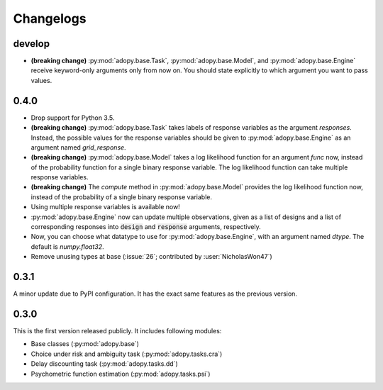 Changelogs
==========

develop
-------

* **(breaking change)** :py:mod:`adopy.base.Task`, :py:mod:`adopy.base.Model`,
  and :py:mod:`adopy.base.Engine` receive keyword-only arguments only from now
  on. You should state explicitly to which argument you want to pass values.

0.4.0
-----

* Drop support for Python 3.5.
* **(breaking change)** :py:mod:`adopy.base.Task` takes labels of response variables
  as the argument `responses`. Instead, the possible values for the response
  variables should be given to :py:mod:`adopy.base.Engine` as an argument
  named `grid_response`.
* **(breaking change)** :py:mod:`adopy.base.Model` takes a log likelihood function
  for an argument `func` now, instead of the probability function for a single
  binary response variable. The log likelihood function can take multiple
  response variables.
* **(breaking change)** The `compute` method in :py:mod:`adopy.base.Model`
  provides the log likelihood function now, instead of the probability of a
  single binary response variable.
* Using multiple response variables is available now!
* :py:mod:`adopy.base.Engine` now can update multiple observations, given as a
  list of designs and a list of corresponding responses into :code:`design` and
  :code:`response` arguments, respectively.
* Now, you can choose what datatype to use for :py:mod:`adopy.base.Engine`,
  with an argument named `dtype`. The default is `numpy.float32`.
* Remove unusing types at base (:issue:`26`; contributed by :user:`NicholasWon47`)

0.3.1
-----

A minor update due to PyPI configuration. It has the exact same
features as the previous version.

0.3.0
-----

This is the first version released publicly. It includes following modules:

* Base classes (:py:mod:`adopy.base`)
* Choice under risk and ambiguity task (:py:mod:`adopy.tasks.cra`)
* Delay discounting task (:py:mod:`adopy.tasks.dd`)
* Psychometric function estimation (:py:mod:`adopy.tasks.psi`)

